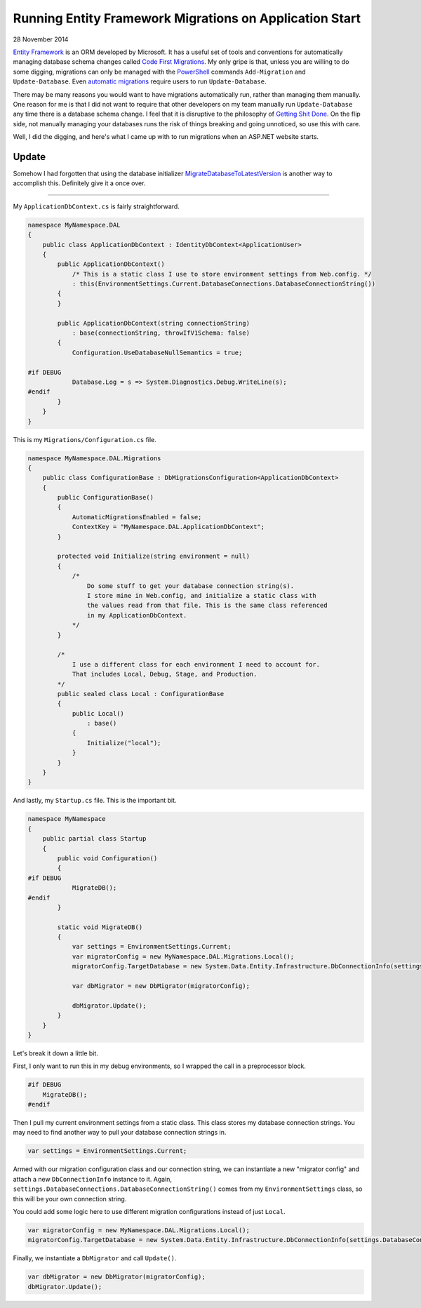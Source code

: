 Running Entity Framework Migrations on Application Start
========================================================

28 November 2014

`Entity Framework <https://www.asp.net/entity-framework>`_ is an ORM developed by Microsoft. It has a useful set of tools and conventions for automatically managing database schema changes called `Code First Migrations <http://msdn.microsoft.com/en-us/data/jj591621.aspx>`_. My only gripe is that, unless you are willing to do some digging, migrations can only be managed with the `PowerShell <http://microsoft.com/powershell>`_ commands ``Add-Migration`` and ``Update-Database``. Even `automatic migrations <http://msdn.microsoft.com/en-us/data/jj554735.aspx>`_ require users to run ``Update-Database``.

There may be many reasons you would want to have migrations automatically run, rather than managing them manually. One reason for me is that I did not want to require that other developers on my team manually run ``Update-Database`` any time there is a database schema change. I feel that it is disruptive to the philosophy of `Getting Shit Done <https://www.amazon.com/Getting-Things-Done-Stress-Free-Productivity/dp/0142000280>`_. On the flip side, not manually managing your databases runs the risk of things breaking and going unnoticed, so use this with care.

Well, I did the digging, and here's what I came up with to run migrations when an ASP.NET website starts.

Update
------

Somehow I had forgotten that using the database initializer `MigrateDatabaseToLatestVersion <http://msdn.microsoft.com/en-us/library/hh829293%28v=vs.113%29.aspx>`_ is another way to accomplish this. Definitely give it a once over.

----

My ``ApplicationDbContext.cs`` is fairly straightforward.

.. code-block:: csharp
   
    namespace MyNamespace.DAL  
    {
        public class ApplicationDbContext : IdentityDbContext<ApplicationUser>
        {
            public ApplicationDbContext()
                /* This is a static class I use to store environment settings from Web.config. */
                : this(EnvironmentSettings.Current.DatabaseConnections.DatabaseConnectionString())
            {
            }

            public ApplicationDbContext(string connectionString)
                : base(connectionString, throwIfV1Schema: false)
            {
                Configuration.UseDatabaseNullSemantics = true;

    #if DEBUG
                Database.Log = s => System.Diagnostics.Debug.WriteLine(s);
    #endif
            }
        }
    }
    
This is my ``Migrations/Configuration.cs`` file.

.. code-block:: csharp

    namespace MyNamespace.DAL.Migrations  
    {
        public class ConfigurationBase : DbMigrationsConfiguration<ApplicationDbContext>
        {
            public ConfigurationBase()
            {
                AutomaticMigrationsEnabled = false;
                ContextKey = "MyNamespace.DAL.ApplicationDbContext";
            }

            protected void Initialize(string environment = null)
            {
                /*
                    Do some stuff to get your database connection string(s).
                    I store mine in Web.config, and initialize a static class with
                    the values read from that file. This is the same class referenced
                    in my ApplicationDbContext.
                */
            }

            /*
                I use a different class for each environment I need to account for.
                That includes Local, Debug, Stage, and Production.
            */
            public sealed class Local : ConfigurationBase
            {
                public Local()
                    : base()
                {
                    Initialize("local");
                }
            }
        }
    }

And lastly, my ``Startup.cs`` file. This is the important bit.

.. code-block:: csharp

    namespace MyNamespace  
    {
        public partial class Startup
        {
            public void Configuration()
            {
    #if DEBUG
                MigrateDB();
    #endif
            }

            static void MigrateDB()
            {
                var settings = EnvironmentSettings.Current;
                var migratorConfig = new MyNamespace.DAL.Migrations.Local();
                migratorConfig.TargetDatabase = new System.Data.Entity.Infrastructure.DbConnectionInfo(settings.DatabaseConnections.DatabaseConnectionString(), "System.Data.SqlClient");

                var dbMigrator = new DbMigrator(migratorConfig);

                dbMigrator.Update();
            }
        }
    }

Let's break it down a little bit.

First, I only want to run this in my debug environments, so I wrapped the call in a preprocessor block.

.. code-block:: csharp

    #if DEBUG
        MigrateDB();
    #endif

Then I pull my current environment settings from a static class. This class stores my database connection strings. You may need to find another way to pull your database connection strings in.

.. code-block:: csharp
   
    var settings = EnvironmentSettings.Current;  

Armed with our migration configuration class and our connection string, we can instantiate a new "migrator config" and attach a new ``DbConnectionInfo`` instance to it.
Again, ``settings.DatabaseConnections.DatabaseConnectionString()`` comes from my ``EnvironmentSettings`` class, so this will be your own connection string.

You could add some logic here to use different migration configurations instead of just ``Local``.

.. code-block:: csharp

    var migratorConfig = new MyNamespace.DAL.Migrations.Local();  
    migratorConfig.TargetDatabase = new System.Data.Entity.Infrastructure.DbConnectionInfo(settings.DatabaseConnections.DatabaseConnectionString(), "System.Data.SqlClient");  

Finally, we instantiate a ``DbMigrator`` and call ``Update()``.
 
.. code-block:: csharp

    var dbMigrator = new DbMigrator(migratorConfig);  
    dbMigrator.Update();  

.. tags:: C#, csharp, Entity Framework, ASP.NET, .NET